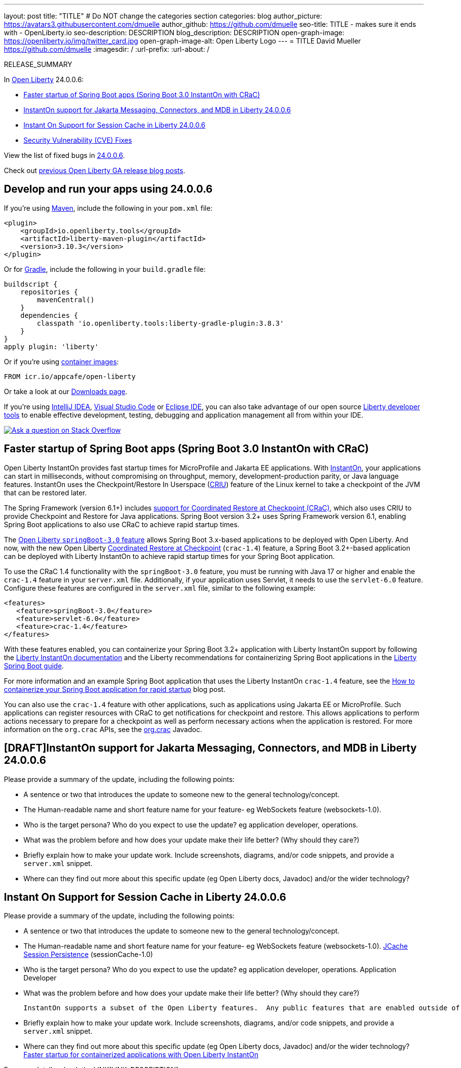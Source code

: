 ---
layout: post
title: "TITLE"
# Do NOT change the categories section
categories: blog
author_picture: https://avatars3.githubusercontent.com/dmuelle
author_github: https://github.com/dmuelle
seo-title: TITLE - makes sure it ends with - OpenLiberty.io
seo-description: DESCRIPTION
blog_description: DESCRIPTION
open-graph-image: https://openliberty.io/img/twitter_card.jpg
open-graph-image-alt: Open Liberty Logo
---
= TITLE
David Mueller <https://github.com/dmuelle>
:imagesdir: /
:url-prefix:
:url-about: /
//Blank line here is necessary before starting the body of the post.

// // // // // // // //
// In the preceding section:
// Do not insert any blank lines between any of the lines.
// Do not remove or edit the variables on the lines beneath the author name.
//
// "open-graph-image" is set to OL logo. Whenever possible update this to a more appropriate/specific image (For example if present a image that is being used in the post). However, it
// can be left empty which will set it to the default
//
// "open-graph-image-alt" is a description of what is in the image (not a caption). When changing "open-graph-image" to
// a custom picture, you must provide a custom string for "open-graph-image-alt".
//
// Replace TITLE with the blog post title eg: MicroProfile 3.3 is now available on Open Liberty 20.0.0.4
// Replace dmuelle with your GitHub username eg: lauracowen
// Replace DESCRIPTION with a short summary (~60 words) of the release (a more succinct version of the first paragraph of the post).
// Replace David Mueller with your name as you'd like it to be displayed, eg: Laura Cowen
//
// Example post: 2020-04-09-microprofile-3-3-open-liberty-20004.adoc
//
// If adding image into the post add :
// -------------------------
// [.img_border_light]
// image::img/blog/FILE_NAME[IMAGE CAPTION ,width=70%,align="center"]
// -------------------------
// "[.img_border_light]" = This adds a faint grey border around the image to make its edges sharper. Use it around screenshots but not
// around diagrams. Then double check how it looks.
// There is also a "[.img_border_dark]" class which tends to work best with screenshots that are taken on dark
// backgrounds.
// Change "FILE_NAME" to the name of the image file. Also make sure to put the image into the right folder which is: img/blog
// change the "IMAGE CAPTION" to a couple words of what the image is
// // // // // // // //

RELEASE_SUMMARY

// // // // // // // //
// In the preceding section:
// Leave any instances of `tag::xxxx[]` or `end:xxxx[]` as they are.
//
// Replace RELEASE_SUMMARY with a short paragraph that summarises the release. Start with the lead feature but also summarise what else is new in the release. You will agree which will be the lead feature with the reviewers so you can just leave a placeholder here until after the initial review.
// // // // // // // //

// // // // // // // //
// Replace the following throughout the document:
//   Replace 24.0.0.6 with the version number of Open Liberty, eg: 22.0.0.2
//   Replace 24006 with the version number of Open Liberty wihtout the periods, eg: 22002
// // // // // // // //

In link:{url-about}[Open Liberty] 24.0.0.6:

* <<sbcrac, Faster startup of Spring Boot apps (Spring Boot 3.0 InstantOn with CRaC)>>
* <<msg, InstantOn support for Jakarta Messaging, Connectors, and MDB in Liberty 24.0.0.6>>
* <<scache, Instant On Support for Session Cache in Liberty 24.0.0.6>>
* <<CVEs, Security Vulnerability (CVE) Fixes>>


View the list of fixed bugs in link:https://github.com/OpenLiberty/open-liberty/issues?q=label%3Arelease%3A24006+label%3A%22release+bug%22[24.0.0.6].

Check out link:{url-prefix}/blog/?search=release&search!=beta[previous Open Liberty GA release blog posts].


[#run]

// // // // // // // //
// LINKS
//
// OpenLiberty.io site links:
// link:{url-prefix}/guides/maven-intro.html[Maven]
//
// Off-site links:
//link:https://openapi-generator.tech/docs/installation#jar[Download Instructions]
//
// IMAGES
//
// Place images in ./img/blog/
// Use the syntax:
// image::/img/blog/log4j-rhocp-diagrams/current-problem.png[Logging problem diagram,width=70%,align="center"]
// // // // // // // //

== Develop and run your apps using 24.0.0.6

If you're using link:{url-prefix}/guides/maven-intro.html[Maven], include the following in your `pom.xml` file:

[source,xml]
----
<plugin>
    <groupId>io.openliberty.tools</groupId>
    <artifactId>liberty-maven-plugin</artifactId>
    <version>3.10.3</version>
</plugin>
----

Or for link:{url-prefix}/guides/gradle-intro.html[Gradle], include the following in your `build.gradle` file:

[source,gradle]
----
buildscript {
    repositories {
        mavenCentral()
    }
    dependencies {
        classpath 'io.openliberty.tools:liberty-gradle-plugin:3.8.3'
    }
}
apply plugin: 'liberty'
----

Or if you're using link:{url-prefix}/docs/latest/container-images.html[container images]:

[source]
----
FROM icr.io/appcafe/open-liberty
----

Or take a look at our link:{url-prefix}/start/[Downloads page].

If you're using link:https://plugins.jetbrains.com/plugin/14856-liberty-tools[IntelliJ IDEA], link:https://marketplace.visualstudio.com/items?itemName=Open-Liberty.liberty-dev-vscode-ext[Visual Studio Code] or link:https://marketplace.eclipse.org/content/liberty-tools[Eclipse IDE], you can also take advantage of our open source link:https://openliberty.io/docs/latest/develop-liberty-tools.html[Liberty developer tools] to enable effective development, testing, debugging and application management all from within your IDE.

[link=https://stackoverflow.com/tags/open-liberty]
image::img/blog/blog_btn_stack.svg[Ask a question on Stack Overflow, align="center"]

// Blog issue: https://github.com/OpenLiberty/open-liberty/issues/26059
// Contact/Reviewer: tjwatson
// // // // // // // //

[#sbcrac]
== Faster startup of Spring Boot apps (Spring Boot 3.0 InstantOn with CRaC)

Open Liberty InstantOn provides fast startup times for MicroProfile and Jakarta EE applications. With link:{url-prefix}/blog/2023/06/29/rapid-startup-instanton.html[InstantOn], your applications can start in milliseconds, without compromising on throughput, memory, development-production parity, or Java language features. InstantOn uses the Checkpoint/Restore In Userspace (link:https://criu.org/[CRIU]) feature of the Linux kernel to take a checkpoint of the JVM that can be restored later.

The Spring Framework (version 6.1+) includes link:https://docs.spring.io/spring-framework/reference/6.1/integration/checkpoint-restore.html[support for Coordinated Restore at Checkpoint (CRaC)], which also uses CRIU to provide Checkpoint and Restore for Java applications.  Spring Boot version 3.2+ uses Spring Framework version 6.1, enabling Spring Boot applications to also use CRaC to achieve rapid startup times.

The link:docs/latest/reference/feature/springBoot-3.0.html[Open Liberty `springBoot-3.0` feature] allows Spring Boot 3.x-based applications to be deployed with Open Liberty.  And now, with the new Open Liberty link:docs/latest/reference/feature/crac-1.4.html[Coordinated Restore at Checkpoint] (`crac-1.4`) feature, a Spring Boot 3.2+-based application can be deployed with Liberty InstantOn to achieve rapid startup times for your Spring Boot application.

To use the CRaC 1.4 functionality with the `springBoot-3.0` feature, you must be running with Java 17 or higher and enable the `crac-1.4` feature in your `server.xml` file.  Additionally, if your application uses Servlet, it  needs to use the `servlet-6.0` feature. Configure these features are configured in the `server.xml` file, similar to the following example:

[source,xml]
----
<features>
   <feature>springBoot-3.0</feature>
   <feature>servlet-6.0</feature>
   <feature>crac-1.4</feature>
</features>
----

With these features enabled, you can containerize your Spring Boot 3.2+ application with Liberty InstantOn support by following the link:{url-prefix}/docs/latest/instanton.html[Liberty InstantOn documentation] and the Liberty recommendations for containerizing Spring Boot applications in the link:{url-prefix}/guides/spring-boot.html[Liberty Spring Boot guide].

For more information and an example Spring Boot application that uses the Liberty InstantOn `crac-1.4` feature, see the link:/blog/2023/09/26/spring-boot-3-instant-on.html[How to containerize your Spring Boot application for rapid startup] blog post.


You can also use the `crac-1.4` feature with other applications, such as applications using Jakarta EE or MicroProfile. Such applications can register resources with CRaC to get notifications for checkpoint and restore. This allows applications to perform actions necessary to prepare for a checkpoint as well as perform necessary actions when the application is restored.  For more information on the `org.crac` APIs, see the link:https://javadoc.io/doc/org.crac/crac/latest/index.html[org.crac] Javadoc.

// // // // DO NOT MODIFY THIS COMMENT BLOCK <GHA-BLOG-TOPIC> // // // //
// Blog issue: https://github.com/OpenLiberty/open-liberty/issues/28572
// Contact/Reviewer: dazavala
// // // // // // // //
[#SUB_TAG_0]
== [DRAFT]InstantOn support for Jakarta Messaging, Connectors, and MDB in Liberty 24.0.0.6

Please provide a summary of the update, including the following points:

   - A sentence or two that introduces the update to someone new to the general technology/concept.
   - The Human-readable name and short feature name for your feature- eg WebSockets feature (websockets-1.0).
   - Who is the target persona? Who do you expect to use the update? eg application developer, operations.
   - What was the problem before and how does your update make their life better? (Why should they care?)
   - Briefly explain how to make your update work. Include screenshots, diagrams, and/or code snippets, and provide a `server.xml` snippet.
   - Where can they find out more about this specific update (eg Open Liberty docs, Javadoc) and/or the wider technology?





// DO NOT MODIFY THIS LINE. </GHA-BLOG-TOPIC>

// // // // DO NOT MODIFY THIS COMMENT BLOCK <GHA-BLOG-TOPIC> // // // //
// Blog issue: https://github.com/OpenLiberty/open-liberty/issues/28496
// Contact/Reviewer: anjumfatima90
// // // // // // // //
[#SUB_TAG_1]
== Instant On Support for Session Cache in Liberty 24.0.0.6

Please provide a summary of the update, including the following points:

   - A sentence or two that introduces the update to someone new to the general technology/concept.
   - The Human-readable name and short feature name for your feature- eg WebSockets feature (websockets-1.0).
     link:https://openliberty.io/docs/latest/reference/feature/sessionCache-1.0.html[JCache Session Persistence] (sessionCache-1.0)

   - Who is the target persona? Who do you expect to use the update? eg application developer, operations.
     Application Developer

   - What was the problem before and how does your update make their life better? (Why should they care?)

     InstantOn supports a subset of the Open Liberty features.  Any public features that are enabled outside of the supported set of features for InstantOn cause the checkpoint to fail with an error message. As of the `24.0.0.6` release, `sessionCache-1.0` feature is enhanced to support InstantOn.


   - Briefly explain how to make your update work. Include screenshots, diagrams, and/or code snippets, and provide a `server.xml` snippet.
   - Where can they find out more about this specific update (eg Open Liberty docs, Javadoc) and/or the wider technology?
    link:https://openliberty.io/docs/latest/instanton.html[Faster startup for containerized applications with Open Liberty InstantOn]



// DO NOT MODIFY THIS LINE. </GHA-BLOG-TOPIC>


For more details, check the LINK[LINK_DESCRIPTION].

// // // // // // // //
// In the preceding section:
// Replace TAG_X/SUB_TAG_X with the given tag of your secton from the contents list
// Replace SUB_FEATURE_TITLE/FEATURE_X_TITLE with the given title from the contents list
// Replace FEATURE with the feature name for the server.xml file e.g. mpHealth-1.4
// Replace LINK with the link for extra information given for the feature
// Replace LINK_DESCRIPTION with a readable description of the information
// // // // // // // //

[#CVEs]
== Security vulnerability (CVE) fixes in this release
[cols="5*"]
|===
|CVE |CVSS Score |Vulnerability Assessment |Versions Affected |Notes

|Link[CVE-XXXX-XXXXX]
|Score
|vulnerability
|Affected versions
|Affected Features and other notes
|===
// // // // // // // //
// In the preceding section:
// If there were any CVEs addressed in this release, fill out the table.  For the information, reference https://github.com/OpenLiberty/docs/blob/draft/modules/ROOT/pages/security-vulnerabilities.adoc.  If it has not been updated for this release, reach out to Kristen Clarke or Michal Broz.
// Note: When linking to features, use the
// `link:{url-prefix}/docs/latest/reference/feature/someFeature-1.0.html[Some Feature 1.0]` format and
// NOT what security-vulnerabilities.adoc does (feature:someFeature-1.0[])
//
// If there are no CVEs fixed in this release, replace the table with:
// "There are no security vulnerability fixes in Open Liberty [24.0.0.6]."
// // // // // // // //
For a list of past security vulnerability fixes, reference the link:{url-prefix}/docs/latest/security-vulnerabilities.html[Security vulnerability (CVE) list].


[#bugs]
== Notable bugs fixed in this release


We’ve spent some time fixing bugs. The following sections describe just some of the issues resolved in this release. If you’re interested, here’s the  link:https://github.com/OpenLiberty/open-liberty/issues?q=label%3Arelease%3A24006+label%3A%22release+bug%22[full list of bugs fixed in 24.0.0.6].

* link:https://github.com/OpenLiberty/open-liberty/issues/28552[NoClassDefFoundError: org/apache/commons/io/input/NullInputStream when using collectives file transfer.]
+

* link:https://github.com/OpenLiberty/open-liberty/issues/28493[restfulWS-3.1: Headers with multiple values in a multipart (EntityPart) object held are held in a List of size 1.]
+

* link:https://github.com/OpenLiberty/open-liberty/issues/28479[Invalid JASPIC warning CWWKS1652A in log when AuthResult.SEND_SUCCESS is received from the JASPIC provider. ]
+

When the JASPIC provider returns SEND_SUCCESS, Liberty prints the following message that is not correct.
CWWKS1652A: Authentication failed with status {0} for the web request {1}. The user defined Java Authentication SPI for Containers (JASPIC) service {2} has determined that the authentication data is not valid.

* link:https://github.com/OpenLiberty/open-liberty/issues/28475[Environment variables not available during service startup within Kubernetes/OpenShift]
+

* link:https://github.com/OpenLiberty/open-liberty/issues/28459[GRPC connections hang with security enabled]
+
With security enabled, GRPC connections intermittently hang and never respond back. This happens due to the mechanism of restore that Security has for re-authenticating a connection which in GRPC is not covered.

* link:https://github.com/OpenLiberty/open-liberty/issues/28431[Generate Set-Cookie from the SessionCookieConfig may not include additional attributes]
+

Session-config attributes setting in web.xml are not included in the response Set-Cookie

* link:https://github.com/OpenLiberty/open-liberty/issues/28421[Bump netty dependencies to 4.1.109.Final]
+
Current Netty components in Open Liberty are of the version 4.1.100.Final released in October 2023. The latest version 4.1.109.Final contains various bug fixes and improvements over the current version.

* link:https://github.com/OpenLiberty/open-liberty/issues/28414[Classloading issue involving JAXBContext and JAXBContextFactory with webProfile-10.0]
+
I am having classloading problems with webProfile-10.0 and JAXB classes. My web application has jakarta.xml.bind-api 4.0.0 and jaxb-runtime 4.0.1 jars in its WEB-INF/lib.  At startup, it attempts to create a JAXBContext using jakarta.xml.bind.JAXBContext.newInstance, but startup fails with an exception from there.
+
Here is the full stack trace from messages.log:
+
```
[5/13/24, 15:31:24:991 EDT] 00000055 com.ibm.ws.webcontainer.webapp                               E SRVE0276E: Error while initializing Servlet [helloServlet]: jakarta.servlet.ServletException: Failed to create JAXB context
	at com.example.liberty_problem_202405.HelloServlet.init(HelloServlet.java:23)
	at jakarta.servlet.GenericServlet.init(GenericServlet.java:178)
	at jakarta.servlet.http.HttpServlet.init(HttpServlet.java:107)
	at com.ibm.ws.webcontainer.servlet.ServletWrapper.init(ServletWrapper.java:301)
	at com.ibm.ws.webcontainer.servlet.ServletWrapper.loadOnStartupCheck(ServletWrapper.java:1403)
	at com.ibm.ws.webcontainer.webapp.WebApp.doLoadOnStartupActions(WebApp.java:1228)
	at com.ibm.ws.webcontainer.webapp.WebApp.commonInitializationFinally(WebApp.java:1196)
	at com.ibm.ws.webcontainer.webapp.WebApp.initialize(WebApp.java:1094)
	at com.ibm.ws.webcontainer.webapp.WebApp.initialize(WebApp.java:6722)
	at com.ibm.ws.webcontainer.osgi.DynamicVirtualHost.startWebApp(DynamicVirtualHost.java:484)
	at com.ibm.ws.webcontainer.osgi.DynamicVirtualHost.startWebApplication(DynamicVirtualHost.java:479)
	at com.ibm.ws.webcontainer.osgi.WebContainer.startWebApplication(WebContainer.java:1208)
	at com.ibm.ws.webcontainer.osgi.WebContainer.access$100(WebContainer.java:113)
	at com.ibm.ws.webcontainer.osgi.WebContainer$3.run(WebContainer.java:996)
	at com.ibm.ws.threading.internal.ExecutorServiceImpl$RunnableWrapper.run(ExecutorServiceImpl.java:280)
	at java.base/java.util.concurrent.Executors$RunnableAdapter.call(Executors.java:572)
	at java.base/java.util.concurrent.FutureTask.run(FutureTask.java:317)
	at java.base/java.util.concurrent.ThreadPoolExecutor.runWorker(ThreadPoolExecutor.java:1144)
	at java.base/java.util.concurrent.ThreadPoolExecutor$Worker.run(ThreadPoolExecutor.java:642)
	at java.base/java.lang.Thread.run(Thread.java:1595)
Caused by: jakarta.xml.bind.JAXBException: Error while searching for service [jakarta.xml.bind.JAXBContextFactory]
 - with linked exception:
[java.util.ServiceConfigurationError: jakarta.xml.bind.JAXBContextFactory: org.glassfish.jaxb.runtime.v2.JAXBContextFactory not a subtype]
	at jakarta.xml.bind.ContextFinder$1.createException(ContextFinder.java:85)
	at jakarta.xml.bind.ContextFinder$1.createException(ContextFinder.java:82)
	at jakarta.xml.bind.ServiceLoaderUtil.firstByServiceLoader(ServiceLoaderUtil.java:46)
	at jakarta.xml.bind.ContextFinder.find(ContextFinder.java:319)
	at jakarta.xml.bind.JAXBContext.newInstance(JAXBContext.java:392)
	at jakarta.xml.bind.JAXBContext.newInstance(JAXBContext.java:349)
	at jakarta.xml.bind.JAXBContext.newInstance(JAXBContext.java:260)
	at com.example.liberty_problem_202405.HelloServlet.init(HelloServlet.java:20)
	... 19 more
Caused by: java.util.ServiceConfigurationError: jakarta.xml.bind.JAXBContextFactory: org.glassfish.jaxb.runtime.v2.JAXBContextFactory not a subtype
	at java.base/java.util.ServiceLoader.fail(ServiceLoader.java:601)
	at java.base/java.util.ServiceLoader$LazyClassPathLookupIterator.hasNextService(ServiceLoader.java:1263)
	at java.base/java.util.ServiceLoader$LazyClassPathLookupIterator.hasNext(ServiceLoader.java:1292)
	at java.base/java.util.ServiceLoader$2.hasNext(ServiceLoader.java:1328)
	at java.base/java.util.ServiceLoader$3.hasNext(ServiceLoader.java:1412)
	at jakarta.xml.bind.ServiceLoaderUtil.firstByServiceLoader(ServiceLoaderUtil.java:39)
	... 24 more
```
I turned on -verbose:class to see where classes are being loaded from, and here are the lines involving JAXBContextFactory (I've attached the full console.log and messages.log as liberty_problem_202405_with_jaxb_api_and_webprofile_feature_console.log and liberty_problem_202405_with_jaxb_api_and_webprofile_feature_messages.log):
+
```
class load: jakarta.xml.bind.JAXBContextFactory from: file:/c:/apps/liberty-24.0.0.4-jakarta-10-full/wlp/usr/servers/default/apps/expanded/liberty_problem_202405_with_jaxb_api.war/WEB-INF/lib/jakarta.xml.bind-api-4.0.0.jar
+
class load: jakarta.xml.bind.JAXBContextFactory from: file:/C:/apps/liberty-24.0.0.4-jakarta-10-full/wlp/lib/../dev/api/spec/io.openliberty.jakarta.xmlBinding.4.0_1.0.88.jar
+
class load: org.glassfish.jaxb.runtime.v2.JAXBContextFactory from: file:/C:/apps/liberty-24.0.0.4-jakarta-10-full/wlp/lib/io.openliberty.xmlBinding.4.0.internal.tools_1.0.88.jar
```
+
The first two lines are both loading the jaxb-api interface for JAXBContextFactory, but strangely from two different locations: first from the jar included in my WEB-INF/lib, and then from one of Liberty's own directories.  Then it loads the implementation class from an internal Liberty location, instead of from the jaxb-runtime jar that is in my WEB-INF/lib directory, and which also contains this implementation class.  I think the fact that the interface is loaded from WEB-INF/lib but the implementation from an internal jar is confusing it into thinking that the implementation doesn't implement the interface, even though the JAXBContextFactory interfaces from the two locations appear to actually be identical.
+
I would not have expected any Liberty interfaces or implementations to get loaded for this when using webProfile-10.0, because the Jakarta EE 10 XML Binding specification is not part of the Jakarta EE 10 Web Profile spec.  I would have expected it to solely load classes from the jars where they are available in my WEB-INF/lib.
+
I tried a few variations, and it got stranger.  First, I tried removing the jakarta.xml.bind-api jar from my WEB-INF/lib, in hopes that it would then only load the interface once, from Liberty's own files.  But that's not what happened.  This time, it didn't ever load the api interfaces from anywhere at all, not even from Liberty's files as it did in the first situation.  Instead, I got this different exception, and the classloader trace never shows it loading any JAXBContext* class:
+
```
[5/13/24, 15:27:26:287 EDT] 00000052 com.ibm.ws.webcontainer.webapp                               E SRVE0276E: Error while initializing Servlet [helloServlet]: jakarta.servlet.ServletException: SRVE0207E: Uncaught initialization exception created by servlet
	at com.ibm.ws.webcontainer.servlet.ServletWrapper.init(ServletWrapper.java:370)
	at com.ibm.ws.webcontainer.servlet.ServletWrapper.loadOnStartupCheck(ServletWrapper.java:1403)
	at com.ibm.ws.webcontainer.webapp.WebApp.doLoadOnStartupActions(WebApp.java:1228)
	at com.ibm.ws.webcontainer.webapp.WebApp.commonInitializationFinally(WebApp.java:1196)
	at com.ibm.ws.webcontainer.webapp.WebApp.initialize(WebApp.java:1094)
	at com.ibm.ws.webcontainer.webapp.WebApp.initialize(WebApp.java:6722)
	at com.ibm.ws.webcontainer.osgi.DynamicVirtualHost.startWebApp(DynamicVirtualHost.java:484)
	at com.ibm.ws.webcontainer.osgi.DynamicVirtualHost.startWebApplication(DynamicVirtualHost.java:479)
	at com.ibm.ws.webcontainer.osgi.WebContainer.startWebApplication(WebContainer.java:1208)
	at com.ibm.ws.webcontainer.osgi.WebContainer.access$100(WebContainer.java:113)
	at com.ibm.ws.webcontainer.osgi.WebContainer$3.run(WebContainer.java:996)
	at com.ibm.ws.threading.internal.ExecutorServiceImpl$RunnableWrapper.run(ExecutorServiceImpl.java:280)
	at java.base/java.util.concurrent.Executors$RunnableAdapter.call(Executors.java:572)
	at java.base/java.util.concurrent.FutureTask.run(FutureTask.java:317)
	at java.base/java.util.concurrent.ThreadPoolExecutor.runWorker(ThreadPoolExecutor.java:1144)
	at java.base/java.util.concurrent.ThreadPoolExecutor$Worker.run(ThreadPoolExecutor.java:642)
	at java.base/java.lang.Thread.run(Thread.java:1595)
Caused by: java.lang.NoClassDefFoundError: jakarta.xml.bind.JAXBContext
	at com.example.liberty_problem_202405.HelloServlet.init(HelloServlet.java:20)
	at jakarta.servlet.GenericServlet.init(GenericServlet.java:178)
	at jakarta.servlet.http.HttpServlet.init(HttpServlet.java:107)
	at com.ibm.ws.webcontainer.servlet.ServletWrapper.init(ServletWrapper.java:301)
	... 16 more
Caused by: java.lang.ClassNotFoundException: jakarta.xml.bind.JAXBContext
	at com.ibm.ws.classloading.internal.AppClassLoader.findClassCommonLibraryClassLoaders(AppClassLoader.java:742)
	at com.ibm.ws.classloading.internal.AppClassLoader.findClass(AppClassLoader.java:327)
	at com.ibm.ws.classloading.internal.AppClassLoader.findOrDelegateLoadClass(AppClassLoader.java:714)
	at com.ibm.ws.classloading.internal.AppClassLoader.loadClass(AppClassLoader.java:586)
	at com.ibm.ws.classloading.internal.AppClassLoader.loadClass(AppClassLoader.java:553)
	at java.base/java.lang.ClassLoader.loadClass(ClassLoader.java:1104)
	... 20 more
```
+
So. in one case Liberty loaded the interface class from two places, and in the other case it didn't load it from anywhere at all.
+
Next, I changed the featureManager section to specify jakartaee-10.0 instead of webProfile-10.0.  In this variation, the web application launched correctly, and a classloader trace showed it was loading both the interface and implementation jars from Liberty's files and it never loaded anything from either the jakarta.xml.jaxb-api or jaxb-runtime jars in my WEB-INF/lib.
+
Finally, I changed featureManager to just specify the minimal set of features that my web applicaiton actually needs: servlet-6.0, pages-3.1, ad websocket-2.1.  The application also launched correctly in this configuration, but this time the classloader trace showed it loading all of the JAXBContext* classes from my WEB-INF/lib, and none of them from Liberty.

* link:https://github.com/OpenLiberty/open-liberty/issues/28344[SSO should not use application/json on request to JWK]
+

* link:https://github.com/OpenLiberty/open-liberty/issues/28280[If an application fails to start when doing a checkpoint the checkpoint still succeeds]
+
If an application fails to start while doing a checkpoint `afterAppStart` the the checkpoint is still allowed to succeed and we are left with a application process checkpoint that will restore always with a failed application start.  It would be better to fail the checkpoint in this case so that container image builds can reliably fail to build if the application fails to start when we are doing a container image build with InstantOn

* link:https://github.com/OpenLiberty/open-liberty/issues/28235[Enabling openidConnectClient feature causes the body request not to be forwarded to the application's servlet (starting from WLP 24.0.0.3)]
+

* link:https://github.com/OpenLiberty/open-liberty/issues/28176[IBM WebSphere Application Server Liberty is vulnerable to an XML External Entity (XXE) injection vulnerability (CVE-2024-22354 CVSS 7.0)]
+

* link:https://github.com/OpenLiberty/open-liberty/issues/28118[Port MYFACES-4658]
+
The MyFaces 4.0 JavaScript function `chain` is improperly coded when the JavaScript code was ported to a newer implementation.
+
The spec states:
`A varargs function that invokes an arbitrary number of scripts. If any script in the chain returns false, the chain is short-circuited and subsequent scripts are not invoked. Any number of scripts may specified after the event argument.`
+
However, false is never returned because the variable is not set and treated as undefined.

* link:https://github.com/OpenLiberty/open-liberty/issues/27858[JspOption jdkSourceLevel Disabled Unintentionally]
+
The jdkSourceLevel property was unintentionally disabled when the new javaSourceLevel option was introduced.  The option still exists via the metatype, but it's input is not honored.  It always uses Java 8 as the source.
+
This only applies to JSPs that need their their code limited to Java 7 syntax or below.


// // // // // // // //
// In the preceding section:
// For this section ask either Michal Broz or Tom Evans or the #openliberty-release-blog channel for Notable bug fixes in this release.
// Present them as a list in the order as provided, linking to the issue and providing a short description of the bug and the resolution.
// If the issue on Github is missing any information, leave a comment in the issue along the lines of:
// "@[issue_owner(s)] please update the description of this `release bug` using the [bug report template](https://github.com/OpenLiberty/open-liberty/issues/new?assignees=&labels=release+bug&template=bug_report.md&title=)"
// Feel free to message the owner(s) directly as well, especially if no action has been taken by them.
// For inspiration about how to write this section look at previous blogs e.g- 20.0.0.10 or 21.0.0.12 (https://openliberty.io/blog/2021/11/26/jakarta-ee-9.1.html#bugs)
// // // // // // // //


// // // // // // // //
// If there were updates to guides since last release, keep the following, otherwise remove section.
// Check with Gilbert Kwan, otherwise Michal Broz or YK Chang
// // // // // // // //
[#guides]
== New and updated guides since the previous release
As Open Liberty features and functionality continue to grow, we continue to add link:https://openliberty.io/guides/?search=new&key=tag[new guides to openliberty.io] on those topics to make their adoption as easy as possible.  Existing guides also receive updates to address any reported bugs/issues, keep their content current, and expand what their topic covers.

// // // // // // // //
// In the following section, list any new guides, or changes/updates to existing guides.
// The following is an example of how the list can be structured (similar to the bugs section):
// * link:{url-prefix}/guides/[new/updated guide].html[Guide Title]
//  ** Description of the guide or the changes made to the guide.
// // // // // // // //


== Get Open Liberty 24.0.0.6 now

Available through <<run,Maven, Gradle, Docker, and as a downloadable archive>>.
